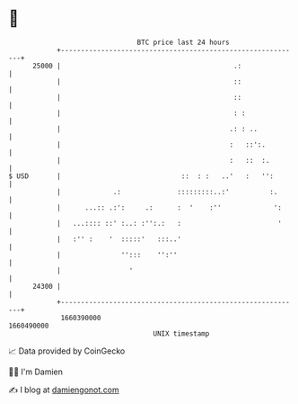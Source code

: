 * 👋

#+begin_example
                                   BTC price last 24 hours                    
               +------------------------------------------------------------+ 
         25000 |                                           .:               | 
               |                                           ::               | 
               |                                           ::               | 
               |                                           : :              | 
               |                                          .: : ..           | 
               |                                          :   ::':.         | 
               |                                          :   ::  :.        | 
   $ USD       |                              ::  : :   ..'   :   '':       | 
               |             .:              :::::::::..:'          :.      | 
               |      ...:: .:':     .:      :  '    :''             ':     | 
               |   ...:::: ::' :..: :'':.:   :                        '     | 
               |   :'' :    '  :::::'   :::..'                              | 
               |               '':::    '':''                               | 
               |                 '                                          | 
         24300 |                                                            | 
               +------------------------------------------------------------+ 
                1660390000                                        1660490000  
                                       UNIX timestamp                         
#+end_example
📈 Data provided by CoinGecko

🧑‍💻 I'm Damien

✍️ I blog at [[https://www.damiengonot.com][damiengonot.com]]
